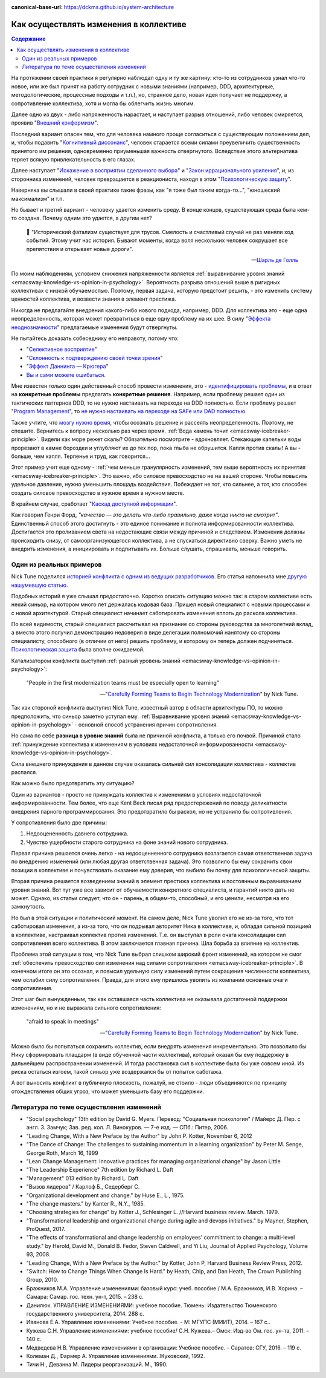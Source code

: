 :canonical-base-url: https://dckms.github.io/system-architecture

.. index:: Soft Skills

.. index::
   single: Cognitive Bias; in Change-making
   single: Change-making; in psychology
   :name: emacsway-change-making-in-psychology

=======================================
Как осуществлять изменения в коллективе
=======================================

.. sectionauthor:: Ivan Zakrevsky

.. contents:: Содержание

На протяжении своей практики я регулярно наблюдал одну и ту же картину: кто-то из сотрудников узнал что-то новое, или же был принят на работу сотрудник с новыми знаниями (например, DDD, архитектурные, методологические, процессные подходы и т.п.), но, странное дело, новая идея получает не поддержку, а сопротивление коллектива, хотя и могла бы облегчить жизнь многим.

Далее одно из двух - либо напряженность нарастает, и наступает разрыв отношений, либо человек смиряется, проявив "`Внешний конформизм <https://ru.wikipedia.org/wiki/%D0%9A%D0%BE%D0%BD%D1%84%D0%BE%D1%80%D0%BC%D0%BD%D0%BE%D1%81%D1%82%D1%8C>`__".

Последний вариант опасен тем, что для человека намного проще согласиться с существующим положением дел, и, чтобы подавить "`Когнитивный диссонанс <https://ru.wikipedia.org/wiki/%D0%9A%D0%BE%D0%B3%D0%BD%D0%B8%D1%82%D0%B8%D0%B2%D0%BD%D1%8B%D0%B9_%D0%B4%D0%B8%D1%81%D1%81%D0%BE%D0%BD%D0%B0%D0%BD%D1%81>`__", человек старается всеми силами преувеличить существенность принятого им решения, одновременно приуменьшая важность отвергнутого.
Вследствие этого альтернатива теряет всякую привлекательность в его глазах.

Далее наступает "`Искажение в восприятии сделанного выбора <https://ru.wikipedia.org/wiki/%D0%98%D1%81%D0%BA%D0%B0%D0%B6%D0%B5%D0%BD%D0%B8%D0%B5_%D0%B2_%D0%B2%D0%BE%D1%81%D0%BF%D1%80%D0%B8%D1%8F%D1%82%D0%B8%D0%B8_%D1%81%D0%B4%D0%B5%D0%BB%D0%B0%D0%BD%D0%BD%D0%BE%D0%B3%D0%BE_%D0%B2%D1%8B%D0%B1%D0%BE%D1%80%D0%B0>`__" и "`Закон иррационального усиления <https://ru.wikipedia.org/wiki/%D0%98%D1%80%D1%80%D0%B0%D1%86%D0%B8%D0%BE%D0%BD%D0%B0%D0%BB%D1%8C%D0%BD%D0%BE%D0%B5_%D1%83%D1%81%D0%B8%D0%BB%D0%B5%D0%BD%D0%B8%D0%B5>`__", и, из сторонника изменений, человек превращается в реакциониста, находя в этом "`Психологическую защиту <https://ru.wikipedia.org/wiki/%D0%97%D0%B0%D1%89%D0%B8%D1%82%D0%BD%D1%8B%D0%B9_%D0%BC%D0%B5%D1%85%D0%B0%D0%BD%D0%B8%D0%B7%D0%BC>`__".

Наверняка вы слышали в своей практике такие фразы, как "я тоже был таким когда-то...", "юношеский максимализм" и т.п.

Но бывает и третий вариант - человеку удается изменить среду.
В конце концов, существующая среда была кем-то создана.
Почему одним это удается, а другим нет?

    📝 "Исторический фатализм существует для трусов.
    Смелость и счастливый случай не раз меняли ход событий.
    Этому учит нас история.
    Бывают моменты, когда воля нескольких человек сокрушает все препятствия и открывает новые дороги".

    -- `Шарль де Голль <https://topwar.ru/28631-general-sharl-de-goll.html>`__

По моим наблюдениям, условием снижения напряженности является :ref:`выравнивание уровня знаний <emacsway-knowledge-vs-opinion-in-psychology>`.
Вероятность разрыва отношений выше в ригидных коллективах с низкой обучаемостью.
Поэтому, первая задача, которую предстоит решить, - это изменить систему ценностей коллектива, и возвести знания в элемент престижа.

Никогда не предлагайте внедрения какого-либо нового подхода, например, DDD.
Для коллектива это - еще одна неопределенность, которая может превратиться в еще одну проблему на их шее.
В силу "`Эффекта неоднозначности <https://ru.wikipedia.org/wiki/%D0%AD%D1%84%D1%84%D0%B5%D0%BA%D1%82_%D0%BD%D0%B5%D0%BE%D0%B4%D0%BD%D0%BE%D0%B7%D0%BD%D0%B0%D1%87%D0%BD%D0%BE%D1%81%D1%82%D0%B8>`__" предлагаемые изменения будут отвергнуты.

Не пытайтесь доказать собеседнику его неправоту, потому что:

- "`Селективное восприятие <https://ru.wikipedia.org/wiki/%D0%A1%D0%B5%D0%BB%D0%B5%D0%BA%D1%82%D0%B8%D0%B2%D0%BD%D0%BE%D0%B5_%D0%B2%D0%BE%D1%81%D0%BF%D1%80%D0%B8%D1%8F%D1%82%D0%B8%D0%B5>`__"
- "`Склонность к подтверждению своей точки зрения <https://ru.wikipedia.org/wiki/%D0%A1%D0%BA%D0%BB%D0%BE%D0%BD%D0%BD%D0%BE%D1%81%D1%82%D1%8C_%D0%BA_%D0%BF%D0%BE%D0%B4%D1%82%D0%B2%D0%B5%D1%80%D0%B6%D0%B4%D0%B5%D0%BD%D0%B8%D1%8E_%D1%81%D0%B2%D0%BE%D0%B5%D0%B9_%D1%82%D0%BE%D1%87%D0%BA%D0%B8_%D0%B7%D1%80%D0%B5%D0%BD%D0%B8%D1%8F>`__"
- "`Эффект Даннинга — Крюгера <https://ru.wikipedia.org/wiki/%D0%AD%D1%84%D1%84%D0%B5%D0%BA%D1%82_%D0%94%D0%B0%D0%BD%D0%BD%D0%B8%D0%BD%D0%B3%D0%B0_%E2%80%94_%D0%9A%D1%80%D1%8E%D0%B3%D0%B5%D1%80%D0%B0>`__"
- `Вы и сами можете ошибаться. <https://architectelevator.com/strategy/always-be-right/>`__

Мне известен только один действенный способ провести изменения, это - `идентифицировать проблемы <https://less.works/ru/less/principles/systems-thinking.html>`__, и в ответ на **конкретные проблемы** предлагать **конкретные решения**.
Например, если проблему решает один из тактических паттернов DDD, то не нужно настаивать на переходе на DDD полностью.
Если проблему решает "`Program Management <https://www.pmi.org/disciplined-agile/lifecycle/program>`__", то `не нужно настаивать на переходе на SAFe или DAD полностью <https://www.scrum.org/resources/blog/scaling-scrum-nexus-and-kanban>`__.

Также учтите, что `мозгу нужно время <https://www.hindawi.com/journals/np/2009/482696/>`__, чтобы осознать решение и рассеять неопределенность.
Поэтому, не спешите.
Вернитесь к вопросу несколько раз через время.
:ref:`Вода камень точит <emacsway-icebreaker-principle>`.
Видели как море режет скалы?
Обязательно посмотрите - вдохновляет.
Стекающие капельки воды прорезают в камне бороздки и углубляют их до тех пор, пока глыба не обрушится.
Капля против скалы!
А вы - больше, чем капля.
Терпенье и труд, как говорится...

Этот пример учит еще одному - :ref:`чем меньше гранулярность изменений, тем выше вероятность их принятия <emacsway-icebreaker-principle>`.
Это важно, ибо силовое превосходство не на вашей стороне.
Чтобы повысить удельное давление, нужно уменьшить площадь воздействия.
Побеждает не тот, кто сильнее, а тот, кто способен создать силовое превосходство в нужное время в нужном месте.

В крайнем случае, сработает "`Каскад доступной информации <https://ru.wikipedia.org/wiki/%D0%9A%D0%B0%D1%81%D0%BA%D0%B0%D0%B4_%D0%B4%D0%BE%D1%81%D1%82%D1%83%D0%BF%D0%BD%D0%BE%D0%B9_%D0%B8%D0%BD%D1%84%D0%BE%D1%80%D0%BC%D0%B0%D1%86%D0%B8%D0%B8>`__".

Как говорил Генри Форд, *"качество — это делать что-либо правильно, даже когда никто не смотрит"*.
Единственный способ этого достигнуть - это единое понимание и полнота информированности коллектива.
Достигается это проливанием света на недостающие связи между причиной и следствием.
Изменения должны происходить снизу, от самоорганизующегося коллектива, а не спускаться директивно сверху.
Важно уметь не внедрить изменения, а инициировать и подпитывать их.
Больше слушать, спрашивать, меньше говорить.


Один из реальных примеров
=========================

Nick Tune поделился `историей конфликта с одним из ведущих разработчиков <https://medium.com/nick-tune-tech-strategy-blog/carefully-forming-teams-to-begin-technology-modernization-f4aa3e776e1f>`__.
Его статья напомнила мне `другую нашумевшую статью <https://ain.ua/ru/2017/10/17/we-fired-our-rick/>`__.

Подобных историй я уже слышал предостаточно.
Коротко описать ситуацию можно так: в старом коллективе есть некий синьор, на котором много лет держалась кодовая база.
Пришел новый специалист с новыми процессами и с новой архитектурой.
Старый специалист начинает саботировать изменения вплоть до раскола коллектива.

По всей видимости, старый специалист рассчитывал на признание со стороны руководства за многолетний вклад, а вместо этого получил демонстрацию недоверия в виде делегации полномочий нанятому со стороны специалисту, способного (в отличии от него) решить проблему, и которому он теперь должен подчиняться.
`Психологическая защита <https://ru.wikipedia.org/wiki/%D0%97%D0%B0%D1%89%D0%B8%D1%82%D0%BD%D1%8B%D0%B9_%D0%BC%D0%B5%D1%85%D0%B0%D0%BD%D0%B8%D0%B7%D0%BC>`__ была вполне ожидаемой.

Катализатором конфликта выступил :ref:`разный уровень знаний <emacsway-knowledge-vs-opinion-in-psychology>`:

    "People in the first modernization teams must be especially open to learning"

    -- "`Carefully Forming Teams to Begin Technology Modernization  <https://medium.com/nick-tune-tech-strategy-blog/carefully-forming-teams-to-begin-technology-modernization-f4aa3e776e1f>`__" by Nick Tune.

Так как стороной конфликта выступил Nick Tune, известный автор в области архитектуры ПО, то можно предположить, что синьор заметно уступал ему.
:ref:`Выравнивание уровня знаний <emacsway-knowledge-vs-opinion-in-psychology>` - основной способ устранения причин сопротивления.

Но сама по себе **разница в уровне знаний** была не причиной конфликта, а только его почвой.
Причиной стало :ref:`принуждение коллектива к изменениям в условиях недостаточной информированности <emacsway-knowledge-vs-opinion-in-psychology>`.

Сила внешнего принуждения в данном случае оказалась сильней сил консолидации коллектива - коллектив распался.

Как можно было предотвратить эту ситуацию?

Один из вариантов - просто не принуждать коллектив к изменениям в условиях недостаточной информированности.
Тем более, что еще Kent Beck писал ряд предостережений по поводу деликатности внедрения парного программирования.
Это предотвратило бы раскол, но не устранило бы сопротивления.

У сопротивления было две причины:

1. Недооцененность давнего сотрудника.
2. Чувство ущербности старого сотрудника на фоне знаний нового сотрудника.

Первая причина решается очень легко - на недооценненного сотрудника возлагается самая ответственная задача по внедрению изменений (или любая другая ответственная задача).
Это позволило бы ему сохранить свои позиции в коллективе и почувствовать оказание ему доверия, что выбило бы почву для психологической защиты.

Вторая причина решается возведением знаний в элемент престижа коллектива и постоянным выравниванием уровня знаний.
Вот тут уже все зависит от обучаемости конкретного специалиста, и гарантий никто дать не может.
Однако, из статьи следует, что он - парень, в общем-то, способный, и его ценили, несмотря на его замкнутость.

Но был в этой ситуации и политический момент.
На самом деле, Nick Tune уволил его не из-за того, что тот саботировал изменения, а из-за того, что он подрывал авторитет Ника в коллективе, и, обладая сильной позицией в коллективе, настраивал коллектив против изменений.
Т.е. он выступал в роли очага консолидации сил сопротивления всего коллектива.
В этом заключается главная причина.
Шла борьба за влияние на коллектив.

Проблема этой ситуации в том, что Nick Tune выбрал слишком широкий фронт изменений, на котором не смог :ref:`обеспечить превосходство сил изменения над силами сопротивления <emacsway-icebreaker-principle>`.
В конечном итоге он это осознал, и повысил удельную силу изменений путем сокращения численности коллектива, чем ослабил силу сопротивления.
Правда, для этого ему пришлось уволить из компании основные очаги сопротивления.

Этот шаг был вынужденным, так как оставшаяся часть коллектива не оказывала достаточной поддержки изменениям, но и не выражала сильного сопротивления:

    "afraid to speak in meetings"

    -- "`Carefully Forming Teams to Begin Technology Modernization  <https://medium.com/nick-tune-tech-strategy-blog/carefully-forming-teams-to-begin-technology-modernization-f4aa3e776e1f>`__" by Nick Tune.

Можно было бы попытаться сохранить коллектив, если внедрять изменения инкрементально.
Это позволило бы Нику сформировать плацдарм (в виде обученной части коллектива), который оказал бы ему поддержку в дальнейшем распространении изменений.
И тогда расстановка сил в коллективе была бы уже совсем иной.
Из риска остаться изгоем, такой синьор уже воздержался бы от попыток саботажа.

А вот выносить конфликт в публичную плоскость, пожалуй, не стоило - люди объединяются по принципу отождествления общих угроз, что может уменьшить базу его поддержки.


.. index::
   single: Literature; in Change-making
   :name: emacsway-change-making-literature

Литература по теме осуществления изменений
==========================================

- "Social psychology" 13th edition by David G. Myers. Перевод: "Социальная психология" / Майерс Д. Пер. с англ. З. Замчук; Зав. ред. кол. Л. Винокуров. — 7-е изд. — СПб.: Питер, 2006.
- "Leading Change, With a New Preface by the Author" by John P. Kotter, November 6, 2012
- "The Dance of Change: The challenges to sustaining momentum in a learning organization" by Peter M. Senge, George Roth, March 16, 1999
- "Lean Change Management: Innovative practices for managing organizational change" by Jason Little
- "The Leadership Experience" 7th edition by Richard L. Daft
- "Management" 013 edition by Richard L. Daft
- "Вызов лидеров" / Карлоф Б., Седерберг С.
- "Organizational development and change." by Huse E., L., 1975.
- "The change masters." by Kanter R., N.Y., 1985.
- "Choosing strategies for change" by Kotter J., Schlesinger L. //Harvard business review. March. 1979. 
- "Transformational leadership and organizational change during agile and devops initiatives." by Mayner, Stephen, ProQuest, 2017.
- "The effects of transformational and change leadership on employees' commitment to change: a multi-level study." by Herold, David M., Donald B. Fedor, Steven Caldwell, and Yi Liu, Journal of Applied Psychology, Volume 93, 2008.
- "Leading Change, With a New Preface by the Author." by Kotter, John P, Harvard Business Review Press, 2012.
- "Switch: How to Change Things When Change Is Hard." by Heath, Chip, and Dan Heath, The Crown Publishing Group, 2010.


- Бражников М.А. Управление изменениями: базовый курс: учеб. пособие / М.А. Бражников, И.В. Хорина. – Самара: Самар. гос. техн. ун-т, 2015. – 238 с.
- Данилюк. УПРАВЛЕНИЕ ИЗМЕНЕНИЯМИ: учебное пособие. Тюмень: Издательство Тюменского государственного университета, 2014. 288 с.
- Иванова Е.А. Управление изменениями: Учебное пособие. - М: МГУПС (МИИТ), 2014. – 167 с..
- Кужева С.Н. Управление изменениями: учебное пособие/ С.Н. Кужева.– Омск: Изд-во Ом. гос. ун-та, 2011. – 140 с.
- Медведева Н.В. Управление изменениями в организации: Учебное пособие. – Саратов: СГУ, 2016. – 119 с.
- Колеман Д., Фармер А. Управление изменениями. Жуковский, 1992.
- Тичи Н., Деванна М. Лидеры реорганизаций. М., 1990.


.. seealso::

   - ":ref:`emacsway-icebreaker-principle`"

